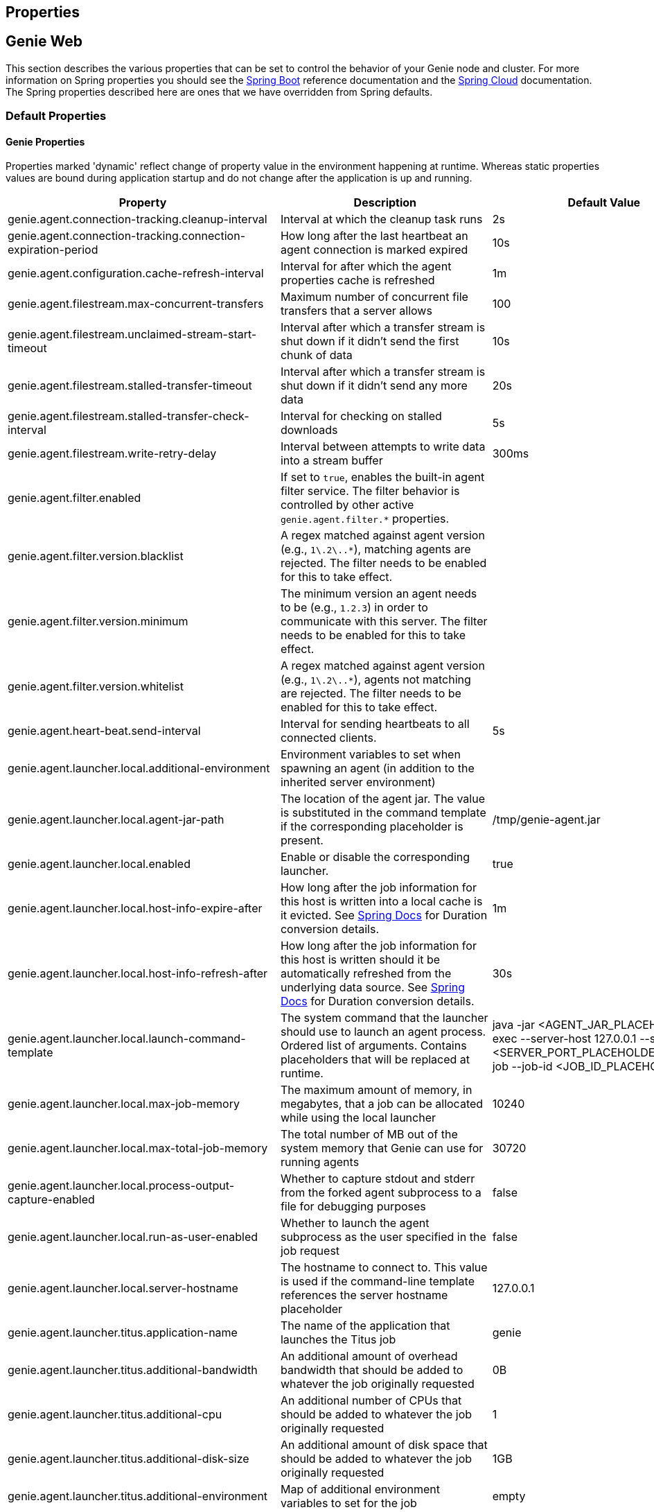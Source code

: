 == Properties

== Genie Web

This section describes the various properties that can be set to control the behavior of your Genie node and cluster.
For more information on Spring properties you should see the
http://docs.spring.io/spring-boot/docs/{springBootVersion}/reference/htmlsingle/[Spring Boot] reference documentation and the http://cloud.spring.io/spring-cloud-static/{springCloudVersion}/[Spring Cloud] documentation.
The Spring properties described here are ones that we have overridden from Spring defaults.

=== Default Properties

==== Genie Properties

Properties marked 'dynamic' reflect change of property value in the environment happening at runtime.
Whereas static properties values are bound during application startup and do not change after the application is up and running.

|===
|Property |Description |Default Value |Dynamic

|genie.agent.connection-tracking.cleanup-interval
|Interval at which the cleanup task runs
|2s
|no

|genie.agent.connection-tracking.connection-expiration-period
|How long after the last heartbeat an agent connection is marked expired
|10s
|no

|genie.agent.configuration.cache-refresh-interval
|Interval for after which the agent properties cache is refreshed
|1m
|no

|genie.agent.filestream.max-concurrent-transfers
|Maximum number of concurrent file transfers that a server allows
|100
|no

|genie.agent.filestream.unclaimed-stream-start-timeout
|Interval after which a transfer stream is shut down if it didn't send the first chunk of data
|10s
|no

|genie.agent.filestream.stalled-transfer-timeout
|Interval after which a transfer stream is shut down if it didn't send any more data
|20s
|no

|genie.agent.filestream.stalled-transfer-check-interval
|Interval for checking on stalled downloads
|5s
|no

|genie.agent.filestream.write-retry-delay
|Interval between attempts to write data into a stream buffer
|300ms
|no

|genie.agent.filter.enabled
|If set to `true`, enables the built-in agent filter service. The filter behavior is controlled by other active `genie.agent.filter.*` properties.
|
|no

|genie.agent.filter.version.blacklist
|A regex matched against agent version (e.g., `1\.2\..*`), matching agents are rejected. The filter needs to be enabled for this to take effect.
|
|yes

|genie.agent.filter.version.minimum
|The minimum version an agent needs to be (e.g., `1.2.3`) in order to communicate with this server. The filter needs to be enabled for this to take effect.
|
|yes

|genie.agent.filter.version.whitelist
|A regex matched against agent version (e.g., `1\.2\..*`), agents not matching are rejected. The filter needs to be enabled for this to take effect.
|
|yes

|genie.agent.heart-beat.send-interval
|Interval for sending heartbeats to all connected clients.
|5s
|no

|genie.agent.launcher.local.additional-environment
|Environment variables to set when spawning an agent (in addition to the inherited server environment)
|
|no

|genie.agent.launcher.local.agent-jar-path
|The location of the agent jar. The value is substituted in the command template if the corresponding placeholder is present.
|/tmp/genie-agent.jar
|no

|genie.agent.launcher.local.enabled
|Enable or disable the corresponding launcher.
|true
|no

|genie.agent.launcher.local.host-info-expire-after
|How long after the job information for this host is written into a local cache is it evicted. See
https://docs.spring.io/spring-boot/docs/current/reference/html/spring-boot-features.html#boot-features-external-config-conversion[Spring Docs]
for Duration conversion details.
|1m
|no

|genie.agent.launcher.local.host-info-refresh-after
|How long after the job information for this host is written should it be automatically refreshed from the underlying
data source. See
https://docs.spring.io/spring-boot/docs/current/reference/html/spring-boot-features.html#boot-features-external-config-conversion[Spring Docs]
 for Duration conversion details.
|30s
|no

|genie.agent.launcher.local.launch-command-template
|The system command that the launcher should use to launch an agent process. Ordered list of arguments. Contains placeholders that will be replaced at runtime.
|java -jar <AGENT_JAR_PLACEHOLDER> exec --server-host 127.0.0.1 --server-port <SERVER_PORT_PLACEHOLDER> --api-job --job-id <JOB_ID_PLACEHOLDER>
|no

|genie.agent.launcher.local.max-job-memory
|The maximum amount of memory, in megabytes, that a job can be allocated while using the local launcher
|10240
|no

|genie.agent.launcher.local.max-total-job-memory
|The total number of MB out of the system memory that Genie can use for running agents
|30720
|no

|genie.agent.launcher.local.process-output-capture-enabled
|Whether to capture stdout and stderr from the forked agent subprocess to a file for debugging purposes
|false
|no

|genie.agent.launcher.local.run-as-user-enabled
|Whether to launch the agent subprocess as the user specified in the job request
|false
|no

|genie.agent.launcher.local.server-hostname
|The hostname to connect to. This value is used if the command-line template references the server hostname placeholder
|127.0.0.1
|no

|genie.agent.launcher.titus.application-name
|The name of the application that launches the Titus job
|genie
|no

|genie.agent.launcher.titus.additional-bandwidth
|An additional amount of overhead bandwidth that should be added to whatever the job originally requested
|0B
|yes

|genie.agent.launcher.titus.additional-cpu
|An additional number of CPUs that should be added to whatever the job originally requested
|1
|yes

|genie.agent.launcher.titus.additional-disk-size
|An additional amount of disk space that should be added to whatever the job originally requested
|1GB
|yes

|genie.agent.launcher.titus.additional-environment
|Map of additional environment variables to set for the job
|empty
|yes

|genie.agent.launcher.titus.additional-gpu
|An additional number of GPUs that should be added to whatever the job originally requested
|0
|yes

|genie.agent.launcher.titus.additional-job-attributes
|Map of attributes to send with the Titus request in addition to whatever defaults there are
|empty
|yes

|genie.agent.launcher.titus.additional-memory
|An additional amount of memory that should be added to whatever the job originally requested
|2GB
|yes

|genie.agent.launcher.titus.capacity-group
|The name of the capacity group to target
|default
|yes

|genie.agent.launcher.titus.command-template
|The container command array, placeholder values are substituted at runtime
|[exec, --api-job, --launchInJobDirectory, --job-id, <JOB_ID>, --server-host, <SERVER_HOST>, --server-port, <SERVER_PORT>]
|no

|genie.agent.launcher.titus.container-attributes
|Map attributes to send to Titus specific to the container
|empty
|yes

|genie.agent.launcher.titus.detail
|The detail (jobGroupInfo) within the application space for Titus request
|empty string
|no

|genie.agent.launcher.titus.enabled
|Whether the Titus agent launcher is active or not
|false
|no

|genie.agent.launcher.titus.endpoint
|The Titus API endpoint URI
|https://example-titus-endpoint.tld:1234
|no

|genie.agent.launcher.titus.entry-point-template
|The container entry point array, placeholder values are substituted at runtime
|[/bin/genie-agent]
|no

|genie.agent.launcher.titus.genie-server-host
|The hostname of the Genie server or cluster for the agent to connect to
|example.genie.tld
|no

|genie.agent.launcher.titus.genie-server-port
|The port number of the Genie server or cluster for the agent to connect to
|9090
|no

|genie.agent.launcher.titus.healthIndicator-max-size
|Maximum number of recently launched jobs displayed in the health indicator details
|100
|no

|genie.agent.launcher.titus.health-indicator-expiration
|Maximum time a job is displayed in the health indicator details after launch
|30m
|no

|genie.agent.launcher.titus.i-am-role
|The IAM role to launch the job as
|arn:aws:iam::000000000:role/SomeProfile
|no

|genie.agent.launcher.titus.image-name
|The name of the container image
|image-name
|yes

|genie.agent.launcher.titus.image-tag
|The image tag
|latest
|yes

|genie.agent.launcher.titus.minimum-bandwidth
|The minimum network bandwidth to allocate to the container
|7MB
|yes

|genie.agent.launcher.titus.minimum-cpu
|The minimum number of CPUs any container should launch with
|1
|yes

|genie.agent.launcher.titus.minimum-disk-size
|The minimum size of the disk volume to attach to the job container
|10GB
|yes

|genie.agent.launcher.titus.minimum-gpu
|The minimum number of GPUs any container should launch with
|0
|yes

|genie.agent.launcher.titus.minimum-memory
|The minimum amount of memory a container should be allocated
|2GB
|yes

|genie.agent.launcher.titus.owner-email
|The team email of the owners of the Titus job
|owners@genie.tld
|no

|genie.agent.launcher.titus.retries
|How many times to retry launch if the job fails
|0
|yes

|genie.agent.launcher.titus.runtime-limit
|The maximum runtime of the job
|12H
|no

|genie.agent.launcher.titus.security-attributes
|A map of security attributes
|empty map
|no

|genie.agent.launcher.titus.security-groups
|A list of security groups for the job
|empty list
|no

|genie.agent.launcher.titus.sequence
|The sequence (jobGroupInfo) within the application space for Titus request
|empty string
|no

|genie.agent.launcher.titus.stack
|The stack (jobGroupInfo) within the application space for Titus request
|empty string
|no

|genie.agent.routing.refresh-interval
|Interval at which individual connections are refreshed
|3s
|no

|genie.agent.configuration.dynamic.*
|Properties with this prefix are forwarded to each agent during startup (with the prefix stripped)
|
|yes

|genie.aws.credentials.role
|The AWS role ARN to assume when connecting to S3. If this is set Genie will create a credentials provider that will
attempt to assume this role on the host Genie is running on
|
|no

|genie.aws.s3.buckets.[bucketName].roleARN
|For the bucket with name `bucketName` the ARN of the role to assume to read/write to that bucket. If a bucket is used
that isn't listed in this map the default credentials configured will be used
|
|no

|genie.aws.s3.buckets.[bucketName].region
|The AWS region the bucket with `bucketName` is in. Clients to talk to this bucket will be created in this region. If
no value is specified the bucket is assumed to be in the same region as the Genie process.
|
|no

|genie.grpc.server.services.job-file-sync.ackIntervalMilliseconds
|How many milliseconds to wait between checks whether some acknowledgement should be sent to the agent regardless of
whether the `maxSyncMessages` threshold has been reached or not
|30,000
|no

|genie.grpc.server.services.job-file-sync.maxSyncMessages
|How many messages to receive from the agent before an acknowledgement message is sent back from the server
|10
|no

|genie.health.maxCpuLoadConsecutiveOccurrences
|Defines the threshold of consecutive occurrences of CPU load crossing the <maxCpuLoadPercent>.
Health of the system is marked unhealthy if the CPU load of a system goes beyond the threshold 'maxCpuLoadPercent'
for 'maxCpuLoadConsecutiveOccurrences' consecutive times.
|3
|no

|genie.health.maxCpuLoadPercent
|Defines the threshold for the maximum CPU load percentage to consider for an instance to be unhealthy.
Health of the system is marked unhealthy if the CPU load of a system goes beyond this threshold for
'maxCpuLoadConsecutiveOccurrences' consecutive times.
|80
|no

|genie.http.connect.timeout
|The number of milliseconds before HTTP calls between Genie nodes should time out on connection
|2000
|no

|genie.http.read.timeout
|The number of milliseconds before HTTP calls between Genie nodes should time out on attempting to read data
|10000
|no

|genie.jobs.active-limit.count
|The maximum number of active jobs a user is allowed to have. Once a user hits this limit, jobs submitted are rejected. This is property is ignored unless `genie.jobs.users.active-limit.enabled` is set to true. This limit applies to users that don't have an override set via `genie.jobs.users.active-limit.overrides.<user-name>`.
|100
|no

|genie.jobs.active-limit.enabled
|Enables the per-user active job limit. The number of jobs is controlled by the `genie.jobs.users.active-limit.count` property.
|false
|no

|genie.jobs.active-limit.overrides.<user-name>
|The maximum number of active jobs that user 'user-name' is allowed to have. This is property is ignored unless `genie.jobs.users.active-limit.enabled` is set to true.
|-
|yes

|genie.jobs.attachments.location-prefix
|Common prefix where attachments are stored
|s3://genie/attachments
|no

|genie.jobs.attachments.max-size
|Maximum size of an attachment
|100MB
|no

|genie.jobs.attachments.max-total-size
|Maximum size of all attachments combined (Spring and Tomcat may also independently limit the size of upload)
|150MB
|no

|genie.jobs.files.filter.case-sensitive-matching
|Whether the regular expressions defined in `genie.jobs.files.filter.*` are case-sensitive or not.
|true
|no

|genie.jobs.files.filter.directory-traversal-reject-patterns
|List of regex patterns, if a directory matches any, then its contents are not included in the job files manifest
|[]
|no

|genie.jobs.files.filter.directory-reject-patterns
|List of regex patterns, if a directory matches any, then it is not included in the job files manifest
|[]
|no

|genie.jobs.files.filter.file-reject-patterns
|List of regex patterns, if a file matches any, then it is not included in the job files manifest
|[]
|no

|genie.jobs.forwarding.enabled
|Whether to attempt to forward kill and get output requests for jobs
|true
|no

|genie.jobs.forwarding.port
|The port to forward requests to as it could be different than ELB port
|8080
|no

|genie.jobs.forwarding.scheme
|The connection protocol to use (http or https)
|http
|no

|genie.jobs.locations.archives
|The default root location where job archives should be stored. Scheme should be included. Created if doesn't exist.
|file://${java.io.tmpdir}genie/archives/
|no

|genie.jobs.locations.jobs
|The default root location where job working directories will be placed. Created by system if doesn't exist.
|file://${java.io.tmpdir}/genie/jobs/
|no

|genie.jobs.memory.maxSystemMemory
|The total number of MB out of the system memory that Genie can use for running jobs
|30720
|no

|genie.jobs.memory.defaultJobMemory
|The total number of megabytes Genie will assume a job is allocated if not overridden by a command or user at runtime
|1024
|no

|genie.jobs.memory.maxJobMemory
|The maximum amount of memory, in megabytes, that a job client can be allocated
|10240
|no

|genie.jobs.submission.enabled
|Whether new job submission is enabled (`true`) or disabled (`false`)
|true
|yes

|genie.jobs.submission.disabledMessage
|A message to return to the users when new job submission is disabled
|Job submission is currently disabled. Please try again later.
|yes

|genie.jobs.users.runAsUserEnabled
|Whether Genie should run the jobs as the user who submitted the job or not. Genie user must have sudo rights for this
to work.
|false
|no

|genie.leader.enabled
|Whether this node should be the leader of the cluster or not. Should only be used if leadership is not being
determined by Zookeeper or other mechanism via Spring
|false
|no

|genie.notifications.sns.enabled
|Wether to enable SNS publishing of events
|-
|no

|genie.notifications.sns.topicARN
|The SNS topic to publish to
|-
|no

|genie.notifications.sns.additionalEventKeys.<KEY>
|Map of KEYs and corresponding values to be added to the SNS messages published
|-
|no

|genie.redis.enabled
|Whether to enable storage of HTTP sessions inside Redis via http://projects.spring.io/spring-session/[Spring Session]
|false
|no

|genie.retry.archived-job-get-metadata.initialDelay
|The initial interval between retries to get archived job metadata. Milliseconds
|1000
|no

|genie.retry.archived-job-get-metadata.multiplier
|The amount the delay should increase on every retry. e.g. start at 1 second -> 2 seconds -> 4 seconds with a value
of 2.0
|2.0
|no

|genie.retry.archived-job-get-metadata.noOfRetries
|The number of times to retry requests to get archived job metadata before failure
|5
|no

|genie.retry.initialInterval
|The amount of time to wait after initial failure before retrying the first time in milliseconds
|10000
|no

|genie.retry.maxInterval
|The maximum amount of time to wait between retries for the final retry in the back-off policy
|60000
|no

|genie.retry.noOfRetries
|The number of times to retry requests to before failure
|5
|no

|genie.retry.s3.noOfRetries
|The number of times to retry requests to S3 before failure
|5
|no

|genie.retry.sns.noOfRetries
|The number of times to retry requests to SNS before failure
|5
|no

|genie.scripts-manager.refresh-interval
|Interval for the script manager to reload and recompile known scripts (in milliseconds)
|300000
|no

|genie.scripts.agent-launcher-selector.properties-refresh-interval
|Interval for refreshing property values passed to the script.
|5m
|no

|genie.scripts.agent-launcher-selector.source
|URI of the script to load. `AgentLauncherSelectorManagedScript` is enabled only if this property is set.
|null
|no

|genie.scripts.agent-launcher-selector.auto-load-enabled
|If true, the script eagerly load during startup, as opposed to lazily load on first use.
|false
|no

|genie.scripts.agent-launcher-selector.timeout
|Maximum script execution time (in milliseconds). After this time has elapsed, evaluation is shut down.
|5000
|no

|genie.scripts.cluster-selector.properties-refresh-interval
|Interval for refreshing property values passed to the script.
|5m
|no

|genie.scripts.cluster-selector.source
|URI of the script to load. `ScriptClusterSelector` is enabled only if this property is set.
|null
|no

|genie.scripts.cluster-selector.auto-load-enabled
|If true, the script eagerly load during startup, as opposed to lazily load on first use.
|false
|no

|genie.scripts.cluster-selector.timeout
|Maximum script execution time (in milliseconds). After this time has elapsed, evaluation is shut down.
|5000
|no

|genie.scripts.command-selector.properties-refresh-interval
|Interval for refreshing property values passed to the script.
|5m
|no

|genie.scripts.command-selector.source
|URI of the script to load. `ScriptCommandSelector` is enabled only if this property is set.
|null
|no

|genie.scripts.command-selector.auto-load-enabled
|If true, the script eagerly load during startup, as opposed to lazily load on first use.
|false
|no

|genie.scripts.command-selector.timeout
|Maximum script execution time (in milliseconds). After this time has elapsed, evaluation is shut down.
|5000
|no

|genie.tasks.agent-cleanup.enabled
|Whether to enable the task that detects jobs whose agent has gone AWOL, and marks them failed
|true
|no

|genie.tasks.agent-cleanup.launchTimeLimit
|How long a job can stay in ACCEPTED state, waiting for the agent to claim it, before the job is marked failed, in milliseconds
|240000
|no

|genie.tasks.agent-cleanup.refreshInterval
|How often the AWOL agent tasks executed, in milliseconds
|10000
|no

|genie.tasks.agent-cleanup.reconnectTimeLimit
|How long of a leeway to give a job after its agent disconnected and before the job is marked failed, in milliseconds
|120000
|no

|genie.tasks.archive-status-cleanup.enabled
|Whether to enable the task that detects jobs whose archive status was left in PENDING state
|true
|no

|genie.tasks.archive-status-cleanup.check-interval
|How often the archive status tasks executed
|10s
|no

|genie.tasks.archive-status-cleanup.gracePeriod
|How much time since the final status update to give to jobs before marking the status as UNKNOWN
|2m
|no

|genie.tasks.database-cleanup.batch-size
|The max number of entities to delete per transaction (applies to files, clusters, commands, tags, applications)
|1000
|yes

|genie.tasks.database-cleanup.application-cleanup.skip
|Skip the Applications table when performing database cleanup
|false
|yes

|genie.tasks.database-cleanup.cluster-cleanup.skip
|Skip the Clusters table when performing database cleanup
|false
|yes

|genie.tasks.database-cleanup.command-cleanup.skip
|Skip the Commands table when performing database cleanup
|false
|yes

|genie.tasks.database-cleanup.command-deactivation.commandCreationThreshold
|The number of days before the current cleanup run that a command must have been created before in the system to be
considered for deactivation.
|60
|yes

|genie.tasks.database-cleanup.command-deactivation.skip
|Skip deactivating Commands when performing database cleanup
|false
|yes

|genie.tasks.database-cleanup.enabled
|Whether or not to delete old and unused records from the database at a scheduled interval.
See: `genie.tasks.database-cleanup.expression`
|true
|no

|genie.tasks.database-cleanup.expression
|The cron expression for how often to run the database cleanup task
|0 0 0 * * *
|yes

|genie.tasks.database-cleanup.file-cleanup.skip
|Skip the Files table when performing database cleanup
|false
|yes

|genie.tasks.database-cleanup.job-cleanup.skip
|Skip the Jobs table when performing database cleanup
|false
|yes

|genie.tasks.database-cleanup.job-cleanup.pageSize
|The max number of jobs to delete per transaction
|1000
|yes

|genie.tasks.database-cleanup.job-cleanup.retention
|The number of days to retain jobs in the database
|90
|yes

|genie.tasks.database-cleanup.tag-cleanup.skip
|Skip the Tags table when performing database cleanup
|false
|yes

|genie.tasks.disk-cleanup.enabled
|Whether or not to remove old job directories on the Genie node or not
|true
|no

|genie.tasks.disk-cleanup.expression
|How often to run the disk cleanup task as a cron expression
|0 0 0 * * *
|no

|genie.tasks.disk-cleanup.retention
|The number of days to leave old job directories on disk
|3
|no

|genie.tasks.executor.pool.size
|The number of executor threads available for tasks to be run on within the node in an adhoc manner. Best to set to the
number of CPU cores x 2 + 1
|1
|no

|genie.tasks.scheduler.pool.size
|The number of available threads for the scheduler to use to run tasks on the node at scheduled intervals. Best to set
to the number of CPU cores x 2 + 1
|1
|no

|genie.tasks.user-metrics.enabled
|Whether or not to publish user-tagged metrics
|true
|no

|genie.tasks.user-metrics.refresh-interval
|Publish/refresh interval in milliseconds
|30000
|no

|genie.zookeeper.discovery-path
|The namespace to use for Genie discovery service (maps agents to the node they're connected to)
|/genie/discovery/
|no

|genie.zookeeper.leader-path
|The namespace to use for Genie leadership election of a given cluster
|/genie/leader/
|no

|===

==== Spring Properties

http://docs.spring.io/spring-boot/docs/{springBootVersion}/reference/htmlsingle/#common-application-properties[Spring Properties]

|===
|Property |Description| Default Value

|info.genie.version
|The Genie version to be displayed by the UI and returned by the actuator /info endpoint. Set by the build.
|Current build version

|management.endpoints.web.base-path
|The default base path for the Spring Actuator[https://docs.spring.io/spring-boot/docs/current/actuator-api/html/]
management endpoints. Switched from default `/actuator`
|/admin

|spring.application.name
|The name of the application in the Spring context
|genie

|spring.banner.location
|Banner file location
|genie-banner.txt

|spring.data.redis.repositories.enabled
|Whether Spring data repositories should attempt to be created for Redis
|false

|spring.datasource.url
|JDBC URL of the database
|jdbc:h2:mem:genie

|spring.datasource.username
|Username for the datasource
|root

|spring.datasource.password
|Database password
|

|spring.datasource.hikari.leak-detection-threshold
|How long to wait (in milliseconds) before a connection should be considered leaked out of the pool if it hasn't been
returned
|30000

|spring.datasource.hikari.pool-name
|The name of the connection pool. Will show up in logs under this name.
|genie-hikari-db-pool

|spring.flyway.baselineDescription
|Description for the initial baseline of a database instance
|Base Version

|spring.flyway.baselineOnMigrate
|Whether or not to baseline when Flyway is present and the datasource targets a DB that isn't managed by Flyway
|true

|spring.flyway.baselineVersion
|Initial DB version (When Genie migrated to Flyway is current setting. Shouldn't touch)
|3.2.0

|spring.flyway.locations
|Where flyway should look for database migration files
|classpath:db/migration/{vendor}

|spring.jackson.serialization.write-dates-as-timestamps
|Whether to serialize instants as timestamps or ISO8601 strings
|false

|spring.jackson.time-zone
|Time zone used when formatting dates. For instance `America/Los_Angeles`
|UTC

|spring.jpa.hibernate.ddl-auto
|DDL mode. This is actually a shortcut for the "hibernate.hbm2ddl.auto" property.
|validate

|spring.jpa.hibernate.properties.hibernate.jdbc.time_zone
|The timezone to use when writing dates to the database
https://moelholm.com/2016/11/09/spring-boot-controlling-timezones-with-hibernate/[see article]
|UTC

|spring.profiles.active
|The default active profiles when Genie is run
|dev

|spring.mail.host
|The hostname of the mail server
|

|spring.mail.testConnection
|Whether to check the connection to the mail server on startup
|false

|spring.redis.host
|Endpoint for the Redis cluster used to store HTTP session information
|

|spring.servlet.multipart.max-file-size
|Max attachment file size. Values can use the suffixed "MB" or "KB" to indicate a Megabyte or Kilobyte size.
|100MB

|spring.servlet.multipart.max-request-size
|Max job request size. Values can use the suffixed "MB" or "KB" to indicate a Megabyte or Kilobyte size.
|200MB

|spring.session.store-type
|The back end storage system for Spring to store HTTP session information. See
http://docs.spring.io/spring-boot/docs/{springBootVersion}/reference/htmlsingle/#boot-features-session[Spring Boot Session]
for more information. Currently on classpath only none, redis and jdbc will work.
|none

|===

==== Spring Cloud Properties

Properties set by default to manipulate various https://projects.spring.io/spring-cloud/[Spring Cloud] libraries.

|===
|Property |Description| Default Value

|cloud.aws.credentials.useDefaultAwsCredentialsChain
|Whether to attempt creation of a standard AWS credentials chain.
See https://cloud.spring.io/spring-cloud-aws/[Spring Cloud AWS] for more information.
|true

|cloud.aws.region.auto
|Whether the AWS region will be attempted to be auto recognized via the AWS metadata services on EC2.
See https://cloud.spring.io/spring-cloud-aws/[Spring Cloud AWS] for more information.
|false

|cloud.aws.region.static
|The default AWS region. See https://cloud.spring.io/spring-cloud-aws/[Spring Cloud AWS] for more information.
|us-east-1

|cloud.aws.stack.auto
|Whether auto stack detection is enabled.
See https://cloud.spring.io/spring-cloud-aws/[Spring Cloud AWS] for more information.
|false

|spring.cloud.zookeeper.enabled
|Whether to enable zookeeper functionality or not
|false

|spring.cloud.zookeeper.connectString
|The connection string for the zookeeper cluster
|localhost:2181

|===

==== gRPC Server properties

|===
|Property |Description| Default Value
|grpc.server.port
|The port on which to bind the gRPC server, if enabled.
|9090

|grpc.server.address
|The address on which to bind the gRPC server, if enabled.
|0.0.0.0

|===

=== Profile Specific Properties

==== Prod Profile

|===
|Property |Description| Default Value

|spring.datasource.url
|JDBC URL of the database
|jdbc:mysql://127.0.0.1/genie?useUnicode=yes&characterEncoding=UTF-8&useLegacyDatetimeCode=false

|spring.datasource.username
|Username for the datasource
|root

|spring.datasource.password
|Database password
|

|spring.datasource.hikari.data-source-properties.cachePrepStmts
|https://github.com/brettwooldridge/HikariCP/wiki/MySQL-Configuration[MySQL Tuning]
|true

|spring.datasource.hikari.data-source-properties.prepStmtCacheSize
|https://github.com/brettwooldridge/HikariCP/wiki/MySQL-Configuration[MySQL Tuning]
|250

|spring.datasource.hikari.data-source-properties.prepStmtCacheSqlLimit
|https://github.com/brettwooldridge/HikariCP/wiki/MySQL-Configuration[MySQL Tuning]
|2048

|spring.datasource.hikari.data-source-properties.serverTimezone
|https://github.com/brettwooldridge/HikariCP/wiki/MySQL-Configuration[MySQL Tuning]
|UTC

|spring.datasource.hikari.data-source-properties.userServerPrepStatements
|https://github.com/brettwooldridge/HikariCP/wiki/MySQL-Configuration[MySQL Tuning]
|true

|===

== Genie Agent

This section describes the various properties that can be set to control the behavior of the Genie agent.

Unless otherwise noted, properties are loaded from the standard sources (defaults, profiles, other files).
The server also has a chance to override them during the 'Agent Configuration' execution stage.

=== Properties forwarding

Server-side properties that match a given prefix are forwarded to all agents during agent configuration stage.
For a property to be forwarded, it needs to be prefixed with `genie.agent.configuration.dynamic.`.

Example:
Set property `genie.agent.configuration.dynamic.genie.agent.runtime.emergency-shutdown-delay` on the server to have it
forwarded to all agents as `genie.agent.runtime.emergency-shutdown-delay`.

|===
|Property |Description |Default Value | Notes

| `genie.agent.runtime.emergency-shutdown-delay`
| Time allowed to the agent to shut down cleanly (archive, cleanup, ...) before the JVM is forcefully shut down
| 5m
|

| `genie.agent.runtime.force-manifest-refresh-timeout`
| Maximum time block when trying to forcefully push a manifest update
| 5s
|

| `genie.agent.runtime.file-stream-service.error-back-off.delay-type`
| Scheduling policy for backoff in case of error during file streaming
| FROM_PREVIOUS_EXECUTION_BEGIN
|

| `genie.agent.runtime.file-stream-service.error-back-off.min-delay`
| Minimum delay before another attempt during file streaming
| 1s
|

| `genie.agent.runtime.file-stream-service.error-back-off.max-delay`
| Maximum delay before another attempt during file streaming
| 10s
|

| `genie.agent.runtime.file-stream-service.error-back-off.factor`
| Multiplication factor for retry delay before another attempt during file streaming
| 1.1
|

| `genie.agent.runtime.file-stream-service.enable-compression`
| Wether to enable compression when transmitting file chunks to the server
| true
|

| `genie.agent.runtime.file-stream-service.data-chunk-max-size`
| Max size of a file chunk sent to the server
| 1MB
|

| `genie.agent.runtime.file-stream-service.max-concurrent-streams`
| Maximum number of files transmitted concurrently to the server
| 5
|

| `genie.agent.runtime.file-stream-service.drain-timeout`
| Maximum time a file transfer is allowed to complete before it is terminated during agent shutdown
| 15s
| Should be lower then `genie.agent.runtime.emergency-shutdown-delay`

| `genie.agent.runtime.heart-beat-service.interval`
| Interval between heartbeats
| 2s
|

| `genie.agent.runtime.heart-beat-service.error-retry-delay`
| Interval to wait before re-establishing the heartbeat stream
| 1s
|

| `genie.agent.runtime.job-kill-service.response-check-back-off.delay-type`
| Scheduling policy for backoff in case of error during kill request
| FROM_PREVIOUS_EXECUTION_COMPLETION
|

| `genie.agent.runtime.job-kill-service.response-check-back-off.min-delay`
| Minimum delay before another attempt during kill request
| 500ms
|

| `genie.agent.runtime.job-kill-service.response-check-back-off.max-delay`
| Maximium delay before another attempt during kill request
| 5s
|

| `genie.agent.runtime.job-kill-service.response-check-back-off.factor`
| Multiplication factor for retry delay before another attempt during kill request
| 1.2
|

| `genie.agent.runtime.job-monitor-service.check-remote-job-status`
| Whether to periodically poll the running job status from the server, and to shut down in case the job is marked failed
| true
|

| `genie.agent.runtime.job-monitor-service.check-interval`
| How often to check for files limits
| 1m
|

| `genie.agent.runtime.job-monitor-service.max-files`
| Maximum number of files in the job directory
| 64000
|

| `genie.agent.runtime.job-monitor-service.max-file-size`
| Maximum size of the largest file in the job directory
| 8GB
|

| `genie.agent.runtime.job-monitor-service.max-total-size`
| Maximum total size of the job directory
| 16GB
|

| `genie.agent.runtime.job-setup-service.environment-dump-filter-expression`
| Grep regular expression (ERE syntax) filter applied to environment variable dumped into env.log before job execution
| .*
|

| `genie.agent.runtime.job-setup-service.environment-dump-filter-inverted`
| Wether to invert environment-dump-filter-expression such that environment entries NOT matching the expression are logged
| false
|

| `genie.agent.runtime.shutdown.execution-completion-leeway`
| Time allowed to the job execution state machine to shut down cleanly before the JVM is shut down
| 60s
|

| `genie.agent.runtime.shutdown.internal-executors-leeway`
| Time allowed on task running on internal task executors to complete before the agent terminates
| 30s
| This property is bound during initialization and cannot be modified at runtime by the server.

| `genie.agent.runtime.shutdown.internal-schedulers-leeway`
| Time allowed on task running on internal task schedulers to complete before the agent terminates
| 30s
| This property is bound during initialization and cannot be modified at runtime by the server.

| `genie.agent.runtime.shutdown.system-executor-leeway`
| Time allowed on task running on Spring's system task executor to complete before the agent terminates
| 60s
| This property is bound during initialization and cannot be modified at runtime by the server.

| `genie.agent.runtime.shutdown.system-scheduler-leeway`
| Time allowed on task running on Spring's system task scheduler to complete before the agent terminates
| 60s
| This property is bound during initialization and cannot be modified at runtime by the server.

|===


== Selector Script Properties

Properties with a special prefix are forwarded to the script selector runtime (with the prefix stripped).

For example, server property `cluster-selector.canary` is passed to the script runtime as `canary`.

|===
|Selector Script | Prefix

| Cluster Selector Script
| `cluster-selector.`

| Command Selector Script
| `command-selector.`

| Agent Launcher Selector Script
| `agent-launcher-selector.`

|===
